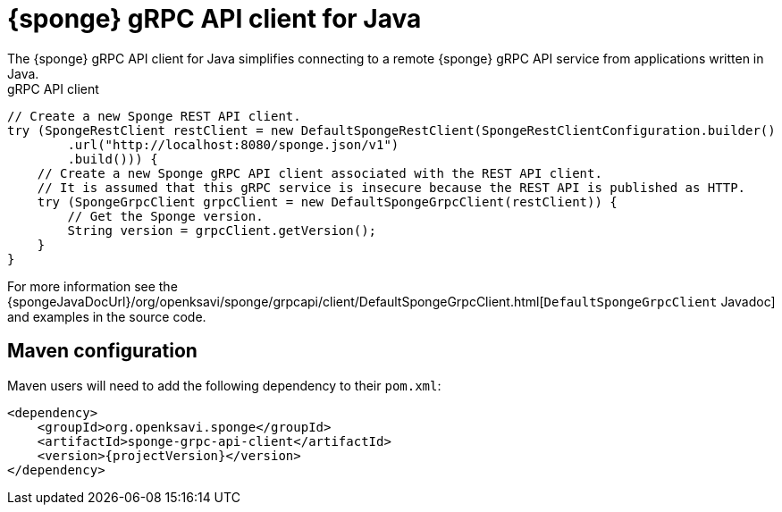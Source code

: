 = {sponge} gRPC API client for Java
The {sponge} gRPC API client for Java simplifies connecting to a remote {sponge} gRPC API service from applications written in Java.

.gRPC API client
[source,java]
----
// Create a new Sponge REST API client.
try (SpongeRestClient restClient = new DefaultSpongeRestClient(SpongeRestClientConfiguration.builder()
        .url("http://localhost:8080/sponge.json/v1")
        .build())) {
    // Create a new Sponge gRPC API client associated with the REST API client.
    // It is assumed that this gRPC service is insecure because the REST API is published as HTTP.
    try (SpongeGrpcClient grpcClient = new DefaultSpongeGrpcClient(restClient)) {
        // Get the Sponge version.
        String version = grpcClient.getVersion();
    }
}
----

For more information see the {spongeJavaDocUrl}/org/openksavi/sponge/grpcapi/client/DefaultSpongeGrpcClient.html[`DefaultSpongeGrpcClient` Javadoc] and examples in the source code.

[discrete]
== Maven configuration
Maven users will need to add the following dependency to their `pom.xml`:

[source,xml,subs="verbatim,attributes"]
----
<dependency>
    <groupId>org.openksavi.sponge</groupId>
    <artifactId>sponge-grpc-api-client</artifactId>
    <version>{projectVersion}</version>
</dependency>
----

